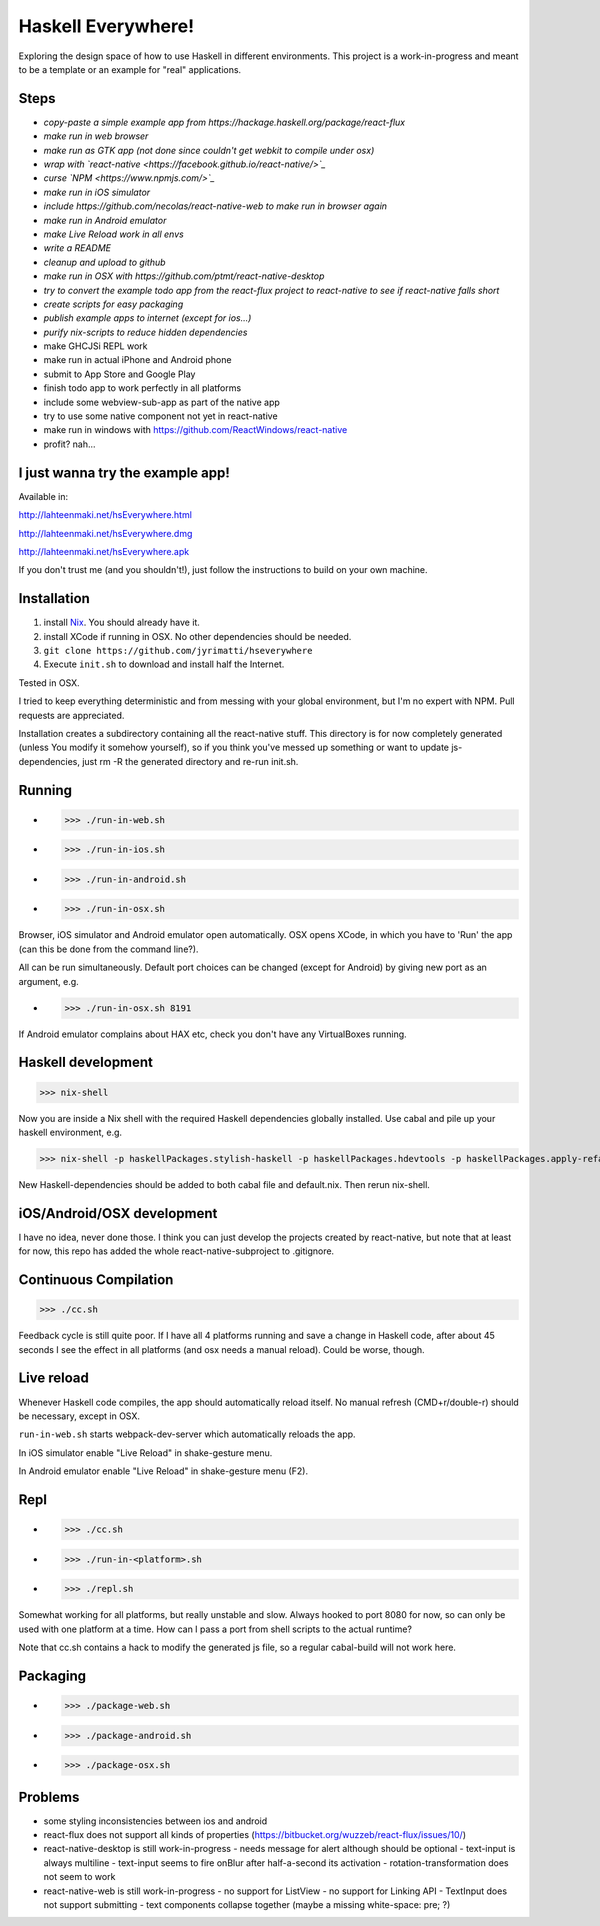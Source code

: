 ===================
Haskell Everywhere!
===================

Exploring the design space of how to use Haskell in different environments.
This project is a work-in-progress and meant to be a template or an example for "real" applications.


.. image:: hseverywhere.png


Steps
-----

- *copy-paste a simple example app from https://hackage.haskell.org/package/react-flux*
- *make run in web browser*
- *make run as GTK app (not done since couldn't get webkit to compile under osx)*
- *wrap with `react-native <https://facebook.github.io/react-native/>`_*
- *curse `NPM <https://www.npmjs.com/>`_*
- *make run in iOS simulator*
- *include https://github.com/necolas/react-native-web to make run in browser again*
- *make run in Android emulator*
- *make Live Reload work in all envs*
- *write a README*
- *cleanup and upload to github*
- *make run in OSX with https://github.com/ptmt/react-native-desktop*
- *try to convert the example todo app from the react-flux project to react-native to see if react-native falls short*
- *create scripts for easy packaging*
- *publish example apps to internet (except for ios...)*
- *purify nix-scripts to reduce hidden dependencies*
- make GHCJSi REPL work
- make run in actual iPhone and Android phone
- submit to App Store and Google Play
- finish todo app to work perfectly in all platforms
- include some webview-sub-app as part of the native app
- try to use some native component not yet in react-native
- make run in windows with https://github.com/ReactWindows/react-native
- profit? nah...


I just wanna try the example app!
---------------------------------

Available in:

http://lahteenmaki.net/hsEverywhere.html

http://lahteenmaki.net/hsEverywhere.dmg

http://lahteenmaki.net/hsEverywhere.apk

If you don't trust me (and you shouldn't!), just follow the instructions to build on your own machine.


Installation
------------

1. install `Nix <http://nixos.org/nixpkgs/>`_. You should already have it.
2. install XCode if running in OSX. No other dependencies should be needed.
3. ``git clone https://github.com/jyrimatti/hseverywhere``
4. Execute ``init.sh`` to download and install half the Internet.

Tested in OSX.

I tried to keep everything deterministic and from messing with your global environment, but I'm no expert with NPM. Pull requests are appreciated.

Installation creates a subdirectory containing all the react-native stuff.
This directory is for now completely generated (unless You modify it somehow yourself), so if you think you've messed up something or want to update js-dependencies, just rm -R the generated directory and re-run init.sh.


Running
-------

- >>> ./run-in-web.sh
- >>> ./run-in-ios.sh
- >>> ./run-in-android.sh
- >>> ./run-in-osx.sh

Browser, iOS simulator and Android emulator open automatically.
OSX opens XCode, in which you have to 'Run' the app (can this be done from the command line?).

All can be run simultaneously.
Default port choices can be changed (except for Android) by giving new port as an argument, e.g.

- >>> ./run-in-osx.sh 8191

If Android emulator complains about HAX etc, check you don't have any VirtualBoxes running.


Haskell development
-------------------

>>> nix-shell

Now you are inside a Nix shell with the required Haskell dependencies globally installed. Use cabal and pile up your haskell environment, e.g.

>>> nix-shell -p haskellPackages.stylish-haskell -p haskellPackages.hdevtools -p haskellPackages.apply-refact -p haskellPackages.pointfree

New Haskell-dependencies should be added to both cabal file and default.nix. Then rerun nix-shell.


iOS/Android/OSX development
---------------------------

I have no idea, never done those. I think you can just develop the projects created by react-native, but note that at least for now, this repo has added the whole react-native-subproject to .gitignore.


Continuous Compilation
----------------------

>>> ./cc.sh

Feedback cycle is still quite poor.
If I have all 4 platforms running and save a change in Haskell code,
after about 45 seconds I see the effect in all platforms (and osx needs a manual reload).
Could be worse, though.


Live reload
-----------

Whenever Haskell code compiles, the app should automatically reload itself. No manual refresh (CMD+r/double-r) should be necessary, except in OSX.

``run-in-web.sh`` starts webpack-dev-server which automatically reloads the app.

In iOS simulator enable "Live Reload" in shake-gesture menu.

In Android emulator enable "Live Reload" in shake-gesture menu (F2).


Repl
----

- >>> ./cc.sh
- >>> ./run-in-<platform>.sh
- >>> ./repl.sh

Somewhat working for all platforms, but really unstable and slow.
Always hooked to port 8080 for now, so can only be used with one platform at a time.
How can I pass a port from shell scripts to the actual runtime?

Note that cc.sh contains a hack to modify the generated js file, so a regular cabal-build will not work here.


Packaging
---------

- >>> ./package-web.sh
- >>> ./package-android.sh
- >>> ./package-osx.sh


Problems
--------

- some styling inconsistencies between ios and android
- react-flux does not support all kinds of properties (https://bitbucket.org/wuzzeb/react-flux/issues/10/)
- react-native-desktop is still work-in-progress
  - needs message for alert although should be optional
  - text-input is always multiline
  - text-input seems to fire onBlur after half-a-second its activation
  - rotation-transformation does not seem to work
- react-native-web is still work-in-progress
  - no support for ListView
  - no support for Linking API
  - TextInput does not support submitting
  - text components collapse together (maybe a missing white-space: pre; ?)

